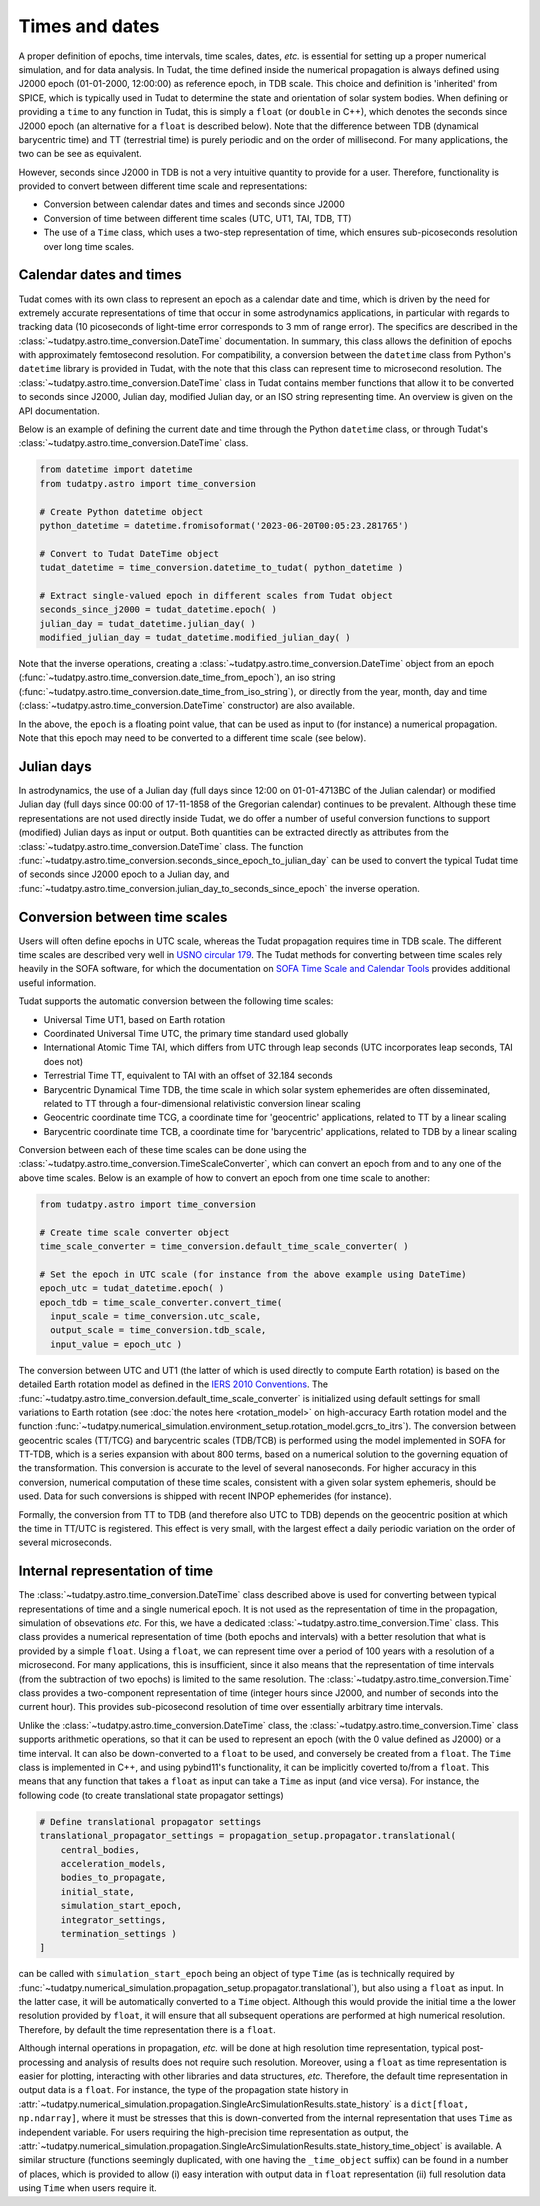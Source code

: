 .. _times_and_dates:

===============
Times and dates
===============

A proper definition of epochs, time intervals, time scales, dates, *etc.* is essential for setting up a proper numerical simulation, and for data analysis. In Tudat, the time defined inside the numerical propagation is always defined using J2000 epoch (01-01-2000, 12:00:00) as reference epoch, in TDB scale. This choice and definition is 'inherited' from SPICE, which is typically used in Tudat to determine the state and orientation of solar system bodies. When defining or providing a ``time`` to any function in Tudat, this is simply a ``float`` (or ``double`` in C++), which denotes the seconds since J2000 epoch (an alternative for a ``float`` is described below). Note that the difference between TDB (dynamical barycentric time) and TT (terrestrial time) is purely periodic and on the order of millisecond. For many applications, the two can be see as equivalent.

However, seconds since J2000 in TDB is not a very intuitive quantity to provide for a user. Therefore, functionality is provided to convert between different time scale and representations:

* Conversion between calendar dates and times and seconds since J2000
* Conversion of time between different time scales (UTC, UT1, TAI, TDB, TT)
* The use of a ``Time`` class, which uses a two-step representation of time, which ensures sub-picoseconds resolution over long time scales.

Calendar dates and times
========================

Tudat comes with its own class to represent an epoch as a calendar date and time, which is driven by the need for extremely accurate representations of time that occur in some astrodynamics applications, in particular with regards to tracking data (10 picoseconds of light-time error corresponds to 3 mm of range error).
The specifics are described in the :class:`~tudatpy.astro.time_conversion.DateTime` documentation. In summary, this class allows the definition of epochs with approximately femtosecond resolution. For compatibility, a conversion between the ``datetime`` class from Python's ``datetime`` library is provided in Tudat, with the note that this class can represent time to microsecond resolution. The :class:`~tudatpy.astro.time_conversion.DateTime` class in Tudat contains member functions that allow it to be converted to seconds since J2000, Julian day, modified Julian day, or an ISO string representing time. An overview is given on the API documentation. 

Below is an example of defining the current date and time through the Python ``datetime`` class, or through Tudat's :class:`~tudatpy.astro.time_conversion.DateTime` class.

.. code-block:: python

  from datetime import datetime
  from tudatpy.astro import time_conversion

  # Create Python datetime object
  python_datetime = datetime.fromisoformat('2023-06-20T00:05:23.281765')

  # Convert to Tudat DateTime object
  tudat_datetime = time_conversion.datetime_to_tudat( python_datetime )

  # Extract single-valued epoch in different scales from Tudat object
  seconds_since_j2000 = tudat_datetime.epoch( )
  julian_day = tudat_datetime.julian_day( )
  modified_julian_day = tudat_datetime.modified_julian_day( )

Note that the inverse operations, creating a :class:`~tudatpy.astro.time_conversion.DateTime` object from an epoch (:func:`~tudatpy.astro.time_conversion.date_time_from_epoch`),
an iso string (:func:`~tudatpy.astro.time_conversion.date_time_from_iso_string`), or directly from the year, month, day and time
(:class:`~tudatpy.astro.time_conversion.DateTime`  constructor) are also available.

In the above, the ``epoch`` is a floating point value, that can be used as input to (for instance) a numerical propagation.
Note that this epoch may need to be converted to a different time scale (see below).

Julian days
===========

In astrodynamics, the use of a Julian day (full days since 12:00 on 01-01-4713BC of the Julian calendar) or modified Julian day (full days since 00:00 of 17-11-1858 of the Gregorian calendar)
continues to be prevalent. Although these time representations are not used directly inside Tudat, we do offer a number of useful conversion functions
to support (modified) Julian days as input or output. Both quantities can be extracted directly as attributes from the :class:`~tudatpy.astro.time_conversion.DateTime` class.
The function :func:`~tudatpy.astro.time_conversion.seconds_since_epoch_to_julian_day` can be used to convert the typical Tudat time of seconds since J2000 epoch to a Julian day,
and :func:`~tudatpy.astro.time_conversion.julian_day_to_seconds_since_epoch` the inverse operation.

Conversion between time scales
==============================

Users will often define epochs in UTC scale, whereas the Tudat propagation requires time in TDB scale. The different time scales are described very well in `USNO circular 179 <https://aa.usno.navy.mil/downloads/Circular_179.pdf>`_. The Tudat methods for converting between time scales rely heavily in the SOFA software, for which the documentation on `SOFA Time Scale and Calendar Tools <https://www.iausofa.org/sofa_ts_c.pdf>`_ provides additional useful information.

Tudat supports the automatic conversion between the following time scales:

* Universal Time UT1, based on Earth rotation
* Coordinated Universal Time UTC, the primary time standard used globally
* International Atomic Time TAI, which differs from UTC through leap seconds (UTC incorporates leap seconds, TAI does not)
* Terrestrial Time TT, equivalent to TAI with an offset of 32.184 seconds
* Barycentric Dynamical Time TDB, the time scale in which solar system ephemerides are often disseminated, related to TT through a four-dimensional relativistic conversion linear scaling
* Geocentric coordinate time TCG, a coordinate time for 'geocentric' applications, related to TT by a linear scaling
* Barycentric coordinate time TCB, a coordinate time for 'barycentric' applications, related to TDB by a linear scaling

Conversion between each of these time scales can be done using the :class:`~tudatpy.astro.time_conversion.TimeScaleConverter`, which can convert an epoch from and to any one of the above time scales. Below is an example of how to convert an epoch from one time scale to another:

.. code-block:: python

  from tudatpy.astro import time_conversion

  # Create time scale converter object
  time_scale_converter = time_conversion.default_time_scale_converter( )

  # Set the epoch in UTC scale (for instance from the above example using DateTime)
  epoch_utc = tudat_datetime.epoch( )
  epoch_tdb = time_scale_converter.convert_time( 
    input_scale = time_conversion.utc_scale, 
    output_scale = time_conversion.tdb_scale,
    input_value = epoch_utc )

The conversion between UTC and UT1 (the latter of which is used directly to compute Earth rotation) is based on the detailed Earth rotation model as defined in the `IERS 2010 Conventions <https://www.iers.org/SharedDocs/Publikationen/EN/IERS/Publications/tn/TechnNote36/tn36.pdf>`_. The :func:`~tudatpy.astro.time_conversion.default_time_scale_converter` is initialized using default settings for small variations to Earth rotation (see :doc:`the notes here <rotation_model>` on high-accuracy Earth rotation model and the function :func:`~tudatpy.numerical_simulation.environment_setup.rotation_model.gcrs_to_itrs`). The conversion between geocentric scales (TT/TCG) and barycentric scales (TDB/TCB) is performed using the model implemented in SOFA for TT-TDB, which is a series expansion with about 800 terms, based on a numerical solution to the governing equation of the transformation. This conversion is accurate to the level of several nanoseconds. For higher accuracy in this conversion, numerical computation of these time scales, consistent with a given solar system ephemeris, should be used. Data for such conversions is shipped with recent INPOP ephemerides (for instance).

Formally, the conversion from TT to TDB (and therefore also UTC to TDB) depends on the geocentric position at which the time in TT/UTC is registered. This effect is very small, with the largest effect a daily periodic variation on the order of several microseconds.

Internal representation of time
===============================

The :class:`~tudatpy.astro.time_conversion.DateTime` class described above is used for converting between typical representations of time and a single numerical epoch. It is not used as the representation of time in the propagation, simulation of obsevations *etc.* For this, we have a dedicated :class:`~tudatpy.astro.time_conversion.Time` class. This class provides a numerical representation of time (both epochs and intervals) with a better resolution that what is provided by a simple ``float``. Using a ``float``, we can represent time over a period of 100 years with a resolution of a microsecond. For many applications, this is insufficient, since it also means that the representation of time intervals (from the subtraction of two epochs) is limited to the same resolution. The :class:`~tudatpy.astro.time_conversion.Time` class provides a two-component representation of time (integer hours since J2000, and number of seconds into the current hour). This provides sub-picosecond resolution of time over essentially arbitrary time intervals.

Unlike the :class:`~tudatpy.astro.time_conversion.DateTime` class, the :class:`~tudatpy.astro.time_conversion.Time` class supports arithmetic operations, so that it can be used to represent an epoch (with the 0 value defined as J2000) or a time interval. It can also be down-converted to a ``float`` to be used, and conversely be created from a ``float``. The ``Time`` class is implemented in C++, and using pybind11's functionality, it can be implicitly coverted to/from a ``float``. This means that any function that takes a ``float`` as input can take a ``Time`` as input (and vice versa). For instance, the following code (to create translational state propagator settings)

.. code-block:: python

    # Define translational propagator settings
    translational_propagator_settings = propagation_setup.propagator.translational(
        central_bodies,
        acceleration_models,
        bodies_to_propagate,
        initial_state,
        simulation_start_epoch,
        integrator_settings,
        termination_settings )
    ]

can be called with ``simulation_start_epoch`` being an object of type ``Time`` (as is technically required by :func:`~tudatpy.numerical_simulation.propagation_setup.propagator.translational`), but also using a ``float`` as input. In the latter case, it will be automatically converted to a ``Time`` object. Although this would provide the initial time a the lower resolution provided by ``float``, it will ensure that all subsequent operations are performed at high numerical resolution. Therefore, by default the time representation there is a ``float``.

Although internal operations in propagation, *etc.* will be done at high resolution time representation, typical post-processing and analysis of results does not require such resolution. Moreover, using a ``float`` as time representation is easier for plotting, interacting with other libraries and data structures, *etc.* Therefore, the default time representation in output data is a ``float``. For instance, the type of the propagation state history in :attr:`~tudatpy.numerical_simulation.propagation.SingleArcSimulationResults.state_history` is a ``dict[float, np.ndarray]``, where it must be stresses that this is down-converted from the internal representation that uses ``Time`` as independent variable. For users requiring the high-precision time representation as output, the :attr:`~tudatpy.numerical_simulation.propagation.SingleArcSimulationResults.state_history_time_object` is available. A similar structure (functions seemingly duplicated, with one having the ``_time_object`` suffix) can be found in a number of places, which is provided to allow (i) easy interation with output data in ``float`` representation (ii) full resolution data using ``Time`` when users require it.




